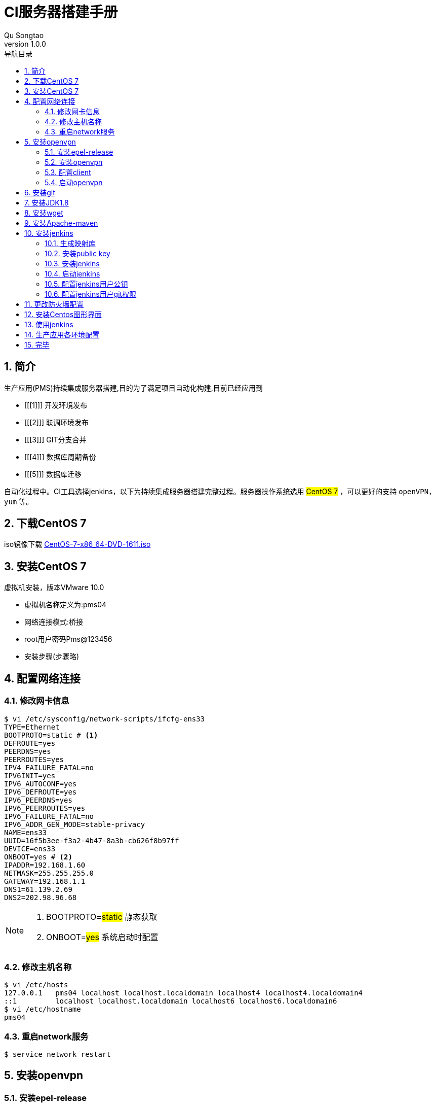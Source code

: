 = CI服务器搭建手册
Qu Songtao;
v1.0.0
:lang: zh-cmn-Hans
:doctype: book
:description: CI服务器搭建手册
:icons: font
:source-highlighter: highlightjs
:linkcss!:
:numbered:
:idprefix:
:toc: left
:toc-title: 导航目录
:toclevels: 3
:experimental:

== 简介
生产应用(PMS)持续集成服务器搭建,目的为了满足项目自动化构建,目前已经应用到

 - [[[1]]] 开发环境发布
 - [[[2]]] 联调环境发布
 - [[[3]]] GIT分支合并
 - [[[4]]] 数据库周期备份
 - [[[5]]] 数据库迁移

自动化过程中。CI工具选择jenkins，以下为持续集成服务器搭建完整过程。服务器操作系统选用 #CentOS 7# ，可以更好的支持 `openVPN，yum` 等。

== 下载CentOS 7
iso镜像下载
http://www.centoscn.com/CentosSoft/iso/2016/1214/8276.html[CentOS-7-x86_64-DVD-1611.iso]

== 安装CentOS 7

虚拟机安装，版本VMware 10.0

- 虚拟机名称定义为:pms04
- 网络连接模式:桥接
- root用户密码Pms@123456
- 安装步骤(步骤略)

== 配置网络连接

=== 修改网卡信息

[source,bash]
----
$ vi /etc/sysconfig/network-scripts/ifcfg-ens33
TYPE=Ethernet
BOOTPROTO=static # <1>
DEFROUTE=yes
PEERDNS=yes
PEERROUTES=yes
IPV4_FAILURE_FATAL=no
IPV6INIT=yes
IPV6_AUTOCONF=yes
IPV6_DEFROUTE=yes
IPV6_PEERDNS=yes
IPV6_PEERROUTES=yes
IPV6_FAILURE_FATAL=no
IPV6_ADDR_GEN_MODE=stable-privacy
NAME=ens33
UUID=16f5b3ee-f3a2-4b47-8a3b-cb626f8b97ff
DEVICE=ens33
ONBOOT=yes # <2>
IPADDR=192.168.1.60
NETMASK=255.255.255.0
GATEWAY=192.168.1.1
DNS1=61.139.2.69
DNS2=202.98.96.68
----

[NOTE]
====
<1> BOOTPROTO=#static#  静态获取
<2> ONBOOT=#yes# 系统启动时配置
====

=== 修改主机名称

[source,bash]
----
$ vi /etc/hosts
127.0.0.1   pms04 localhost localhost.localdomain localhost4 localhost4.localdomain4
::1         localhost localhost.localdomain localhost6 localhost6.localdomain6
$ vi /etc/hostname
pms04
----

=== 重启network服务
[source,bash]
----
$ service network restart
----
== 安装openvpn

=== 安装epel-release
http://dl.fedoraproject.org/pub/epel/7/x86_64/e/epel-release-7-9.noarch.rpm[epel-release下载地址]
[source,bash]
----
$ rpm -Uvh epel-release-7-9.noarch.rpm
----

=== 安装openvpn
[source,bash]
----
$ yum install openvpn
----

=== 配置client
新建目录/etc/openvpn/client/config

将授权密钥上传至/etc/openvpn/client/config共6个文件:

    ca.crt
    pms.ovpn
    ta.key
    vpnpms.crt
    vpnpms.csr
    vpnpms.key

=== 启动openvpn
[source,bash]
----
$ nohup openvpn --config /etc/openvpn/client/config/pms.ovpn &
----

NOTE: (已制作成启动脚本文件:/etc/openvpn/client/config/startvpn.sh)

== 安装git
[source,bash]
----
$ yum install git
----

== 安装JDK1.8
[source,bash]
----
$ yum install java-1.8.0-openjdk  java-1.8.0-openjdk-devel
----

== 安装wget
[source,bash]
----
$ yum install wget
----


== 安装Apache-maven
[source,bash]
----
$ wget http://repos.fedorapeople.org/repos/dchen/apache-maven/epel-apache-maven.repo -O /etc/yum.repos.d/epel-apache-maven.repo
$ yum -y install apache-maven
----

== 安装jenkins

=== 生成映射库
[source,bash]
----
$ wget -O /etc/yum.repos.d/jenkins.repo https://pkg.jenkins.io/redhat/jenkins.repo
----

=== 安装public key
[source,bash]
----
$ rpm --import https://pkg.jenkins.io/redhat/jenkins.io.key
----

=== 安装jenkins
[source,bash]
----
$ yum -y install jenkins
----

=== 启动jenkins
[source,bash]
----
$ /etc/rc.d/init.d/jenkins start
----

NOTE: jenkins.war默认放置在/usr/lib/jenkins/目录下,默认端口为8080,安装jenkins时已配置了开机自动启动。


=== 配置jenkins用户公钥
[source,bash]
----
$ su -s /bin/bash jenkins # <1>
$ ssh-kengen # <2>
$ ssh-copy-id root@192.168.1.39 <3>
$ ssh-copy-id root@192.168.1.12 <4>
----

[NOTE]
====
<1> 切换到jenkins用户
<2> 生成公钥
<3> 拷贝公钥到开发服务器
<4> 拷贝公钥到联调服务器
====

[WARNING]
====
*拷贝公钥时需要对方服务器root用户密码*
====

=== 配置jenkins用户git权限
以jenkins用户登录

[source,bash]
----
$ vi /var/lib/jenkins/.gitconfig

[user]
    name = qust
    email = 13214123320@163.com
[credential]
    helper = store
----

NOTE: 第一次拉git代码需要手动输入用户密码,以后git所有操作都不用输入用户密码

== 更改防火墙配置
root用户登录
[source,bash]
----
$ firewall-cmd --zone=public --permanent --add-port=8080/tcp
----

重启防火墙服务

    service firewalld restart 重启
    service firewalld start 开启
    service firewalld stop 关闭

查看防火墙状态
[source,bash]
----
$ firewall-cmd --state
----

== 安装Centos图形界面
root用户登录
[source,bash]
----
$ yum groupinstall "GNOME Desktop" "Graphical Administration Tools"
$ ln -sf /lib/systemd/system/runlevel5.target /etc/systemd/system/default.target
----
[NOTE]
====
服务器重启时会出现license infomation信息,选项操作依次为1-2-c-c
====

== 使用jenkins

访问 http://192.168.1.60:8080 ,配置CI脚本即可

== 生产应用各环境配置

	/app/pms/dev
	/app/pms/tst
	/app/pms/prd
	拷贝configApp.js到对应的目录下

./app/pms/dev/configApp.js
[source,javascript]
----
/**
 * configApp.js
 * 描述：应用公共配置，开发环境
 *
 * @author qust on 2017/5/25.
 */
$.extend(PMS_CFG,{
    baseUrl             : "../../../../pms/",          // 前端地址
    frameworkServer     : "/framework/",               // 框架组件服务
    standardCenterServer: "/sc/",                      // 标准中心服务
    equServer           : "/equ/",                     // 设备台帐服务
    echgServer          : "/echg/",                    // 设备异动服务
    apiServer           : "/api/",                     // 对外接口服务
    portal              : "http://192.168.1.39:10200", // 门户地址，access_token失效后跳转的地址
    bpmDiagram          : "http://192.168.1.39:20550/",// 统一流程高亮流程图访问地址
    dev                 : false                        // 联调环境设置为false
});
----

./app/pms/tst/configApp.js
[source,javascript]
----
/**
 * configApp.js
 * 描述：应用公共配置，联调环境
 *
 * @author qust on 2017/5/25.
 */
$.extend(PMS_CFG,{
    baseUrl             : "../../../../pms/",          // 前端地址
    frameworkServer     : "/framework/",               // 框架组件服务
    standardCenterServer: "/sc/",                      // 标准中心服务
    equServer           : "/equ/",                     // 设备台帐服务
    echgServer          : "/echg/",                    // 设备异动服务
    apiServer           : "/api/",                     // 对外接口服务
    portal              : "http://192.168.1.12:10200", // 门户地址，access_token失效后跳转的地址
    bpmDiagram          : "http://192.168.1.12:20550/",// 统一流程高亮流程图访问地址
    dev                 : false                        // 联调环境设置为false
});
----

./app/pms/prd/configApp.js
[source,javascript]
----
/**
 * configApp.js
 * 描述：应用公共配置，生产环境
 *
 * @author qust on 2017/5/25.
 */
$.extend(PMS_CFG,{
    baseUrl             : "../../../../pms/",          // 前端地址
    frameworkServer     : "/framework/",               // 框架组件服务
    standardCenterServer: "/sc/",                      // 标准中心服务
    equServer           : "/equ/",                     // 设备台帐服务
    echgServer          : "/echg/",                    // 设备异动服务
    apiServer           : "/api/",                     // 对外接口服务
    portal              : "http://192.168.1.11:10200", // 门户地址，access_token失效后跳转的地址
    bpmDiagram          : "http://192.168.1.11:20550/",// 统一流程高亮流程图访问地址
    dev                 : false                        // 联调环境设置为false
});
----

[WARNING]
====
dev-开发,tst-联调,prd-生产,configApp.js中的配置项各不一样
====

== 完毕